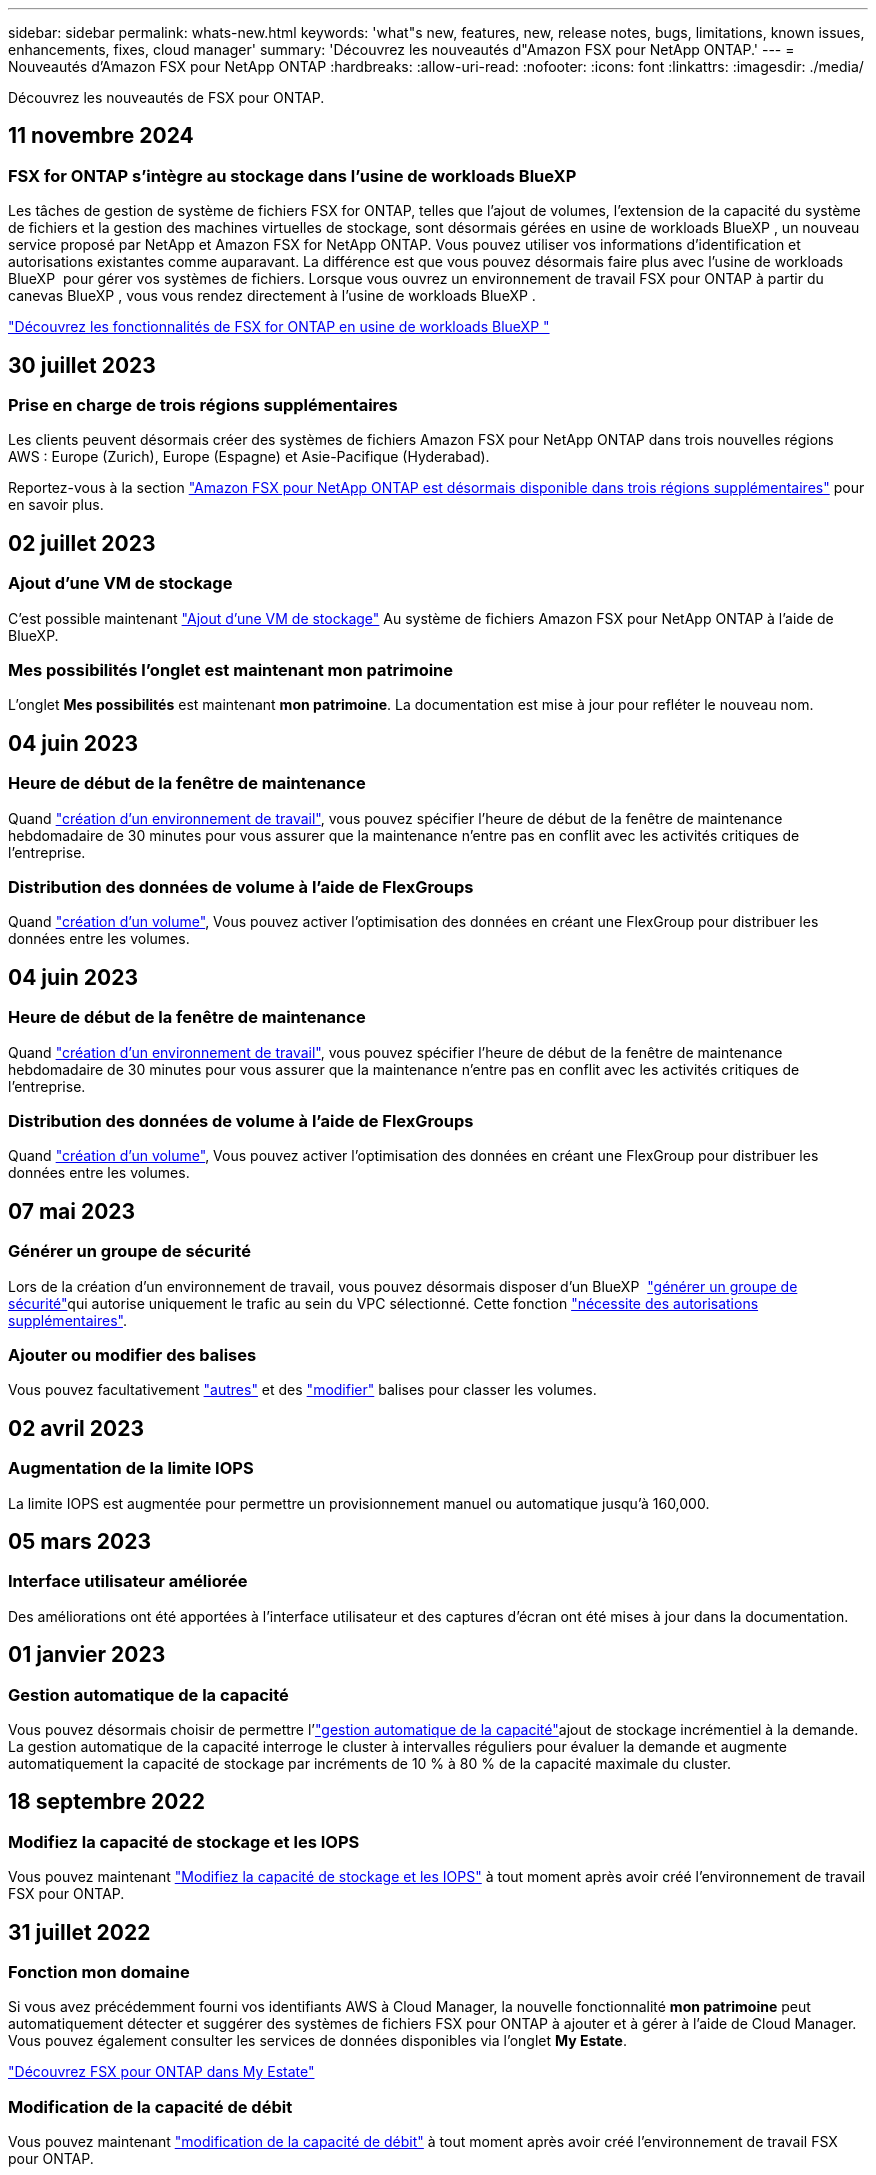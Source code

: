 ---
sidebar: sidebar 
permalink: whats-new.html 
keywords: 'what"s new, features, new, release notes, bugs, limitations, known issues, enhancements, fixes, cloud manager' 
summary: 'Découvrez les nouveautés d"Amazon FSX pour NetApp ONTAP.' 
---
= Nouveautés d'Amazon FSX pour NetApp ONTAP
:hardbreaks:
:allow-uri-read: 
:nofooter: 
:icons: font
:linkattrs: 
:imagesdir: ./media/


[role="lead"]
Découvrez les nouveautés de FSX pour ONTAP.



== 11 novembre 2024



=== FSX for ONTAP s'intègre au stockage dans l'usine de workloads BlueXP 

Les tâches de gestion de système de fichiers FSX for ONTAP, telles que l'ajout de volumes, l'extension de la capacité du système de fichiers et la gestion des machines virtuelles de stockage, sont désormais gérées en usine de workloads BlueXP , un nouveau service proposé par NetApp et Amazon FSX for NetApp ONTAP. Vous pouvez utiliser vos informations d'identification et autorisations existantes comme auparavant. La différence est que vous pouvez désormais faire plus avec l'usine de workloads BlueXP  pour gérer vos systèmes de fichiers. Lorsque vous ouvrez un environnement de travail FSX pour ONTAP à partir du canevas BlueXP , vous vous rendez directement à l'usine de workloads BlueXP .

link:https://docs.netapp.com/us-en/workload-fsx-ontap/learn-fsx-ontap.html#features["Découvrez les fonctionnalités de FSX for ONTAP en usine de workloads BlueXP "^]



== 30 juillet 2023



=== Prise en charge de trois régions supplémentaires

Les clients peuvent désormais créer des systèmes de fichiers Amazon FSX pour NetApp ONTAP dans trois nouvelles régions AWS : Europe (Zurich), Europe (Espagne) et Asie-Pacifique (Hyderabad).

Reportez-vous à la section link:https://aws.amazon.com/about-aws/whats-new/2023/04/amazon-fsx-netapp-ontap-three-regions/#:~:text=Customers%20can%20now%20create%20Amazon,file%20systems%20in%20the%20cloud["Amazon FSX pour NetApp ONTAP est désormais disponible dans trois régions supplémentaires"^] pour en savoir plus.



== 02 juillet 2023



=== Ajout d'une VM de stockage

C'est possible maintenant link:https://docs.netapp.com/us-en/cloud-manager-fsx-ontap/use/task-add-fsx-svm.html["Ajout d'une VM de stockage"] Au système de fichiers Amazon FSX pour NetApp ONTAP à l'aide de BlueXP.



=== **Mes possibilités** l'onglet est maintenant **mon patrimoine**

L'onglet **Mes possibilités** est maintenant **mon patrimoine**. La documentation est mise à jour pour refléter le nouveau nom.



== 04 juin 2023



=== Heure de début de la fenêtre de maintenance

Quand link:https://docs.netapp.com/us-en/cloud-manager-fsx-ontap/use/task-creating-fsx-working-environment.html#create-an-amazon-fsx-for-netapp-ontap-working-environment["création d'un environnement de travail"], vous pouvez spécifier l'heure de début de la fenêtre de maintenance hebdomadaire de 30 minutes pour vous assurer que la maintenance n'entre pas en conflit avec les activités critiques de l'entreprise.



=== Distribution des données de volume à l'aide de FlexGroups

Quand link:https://docs.netapp.com/us-en/cloud-manager-fsx-ontap/use/task-add-fsx-volumes.html["création d'un volume"], Vous pouvez activer l'optimisation des données en créant une FlexGroup pour distribuer les données entre les volumes.



== 04 juin 2023



=== Heure de début de la fenêtre de maintenance

Quand link:https://docs.netapp.com/us-en/cloud-manager-fsx-ontap/use/task-creating-fsx-working-environment.html#create-an-amazon-fsx-for-netapp-ontap-working-environment["création d'un environnement de travail"], vous pouvez spécifier l'heure de début de la fenêtre de maintenance hebdomadaire de 30 minutes pour vous assurer que la maintenance n'entre pas en conflit avec les activités critiques de l'entreprise.



=== Distribution des données de volume à l'aide de FlexGroups

Quand link:https://docs.netapp.com/us-en/cloud-manager-fsx-ontap/use/task-add-fsx-volumes.html["création d'un volume"], Vous pouvez activer l'optimisation des données en créant une FlexGroup pour distribuer les données entre les volumes.



== 07 mai 2023



=== Générer un groupe de sécurité

Lors de la création d'un environnement de travail, vous pouvez désormais disposer d'un BlueXP  link:https://docs.netapp.com/us-en/bluexp-fsx-ontap/use/task-creating-fsx-working-environment.html#create-an-amazon-fsx-for-netapp-ontap-working-environment["générer un groupe de sécurité"]qui autorise uniquement le trafic au sein du VPC sélectionné. Cette fonction link:https://docs.netapp.com/us-en/bluexp-fsx-ontap/requirements/task-setting-up-permissions-fsx.html["nécessite des autorisations supplémentaires"].



=== Ajouter ou modifier des balises

Vous pouvez facultativement link:https://docs.netapp.com/us-en/bluexp-fsx-ontap/use/task-add-fsx-volumes.html#create-volumes["autres"] et des link:https://docs.netapp.com/us-en/bluexp-fsx-ontap/use/task-manage-fsx-volumes.html#manage-volume-tags["modifier"] balises pour classer les volumes.



== 02 avril 2023



=== Augmentation de la limite IOPS

La limite IOPS est augmentée pour permettre un provisionnement manuel ou automatique jusqu'à 160,000.



== 05 mars 2023



=== Interface utilisateur améliorée

Des améliorations ont été apportées à l'interface utilisateur et des captures d'écran ont été mises à jour dans la documentation.



== 01 janvier 2023



=== Gestion automatique de la capacité

Vous pouvez désormais choisir de permettre l'link:https://docs.netapp.com/us-en/bluexp-fsx-ontap/use/task-manage-working-environment.html#manage-automatic-capacity["gestion automatique de la capacité"]ajout de stockage incrémentiel à la demande. La gestion automatique de la capacité interroge le cluster à intervalles réguliers pour évaluer la demande et augmente automatiquement la capacité de stockage par incréments de 10 % à 80 % de la capacité maximale du cluster.



== 18 septembre 2022



=== Modifiez la capacité de stockage et les IOPS

Vous pouvez maintenant link:https://docs.netapp.com/us-en/bluexp-fsx-ontap/use/task-manage-working-environment.html#change-storage-capacity-and-IOPS["Modifiez la capacité de stockage et les IOPS"] à tout moment après avoir créé l'environnement de travail FSX pour ONTAP.



== 31 juillet 2022



=== *Fonction mon domaine*

Si vous avez précédemment fourni vos identifiants AWS à Cloud Manager, la nouvelle fonctionnalité *mon patrimoine* peut automatiquement détecter et suggérer des systèmes de fichiers FSX pour ONTAP à ajouter et à gérer à l'aide de Cloud Manager. Vous pouvez également consulter les services de données disponibles via l'onglet *My Estate*.

link:https://docs.netapp.com/us-en/bluexp-fsx-ontap/use/task-creating-fsx-working-environment.html#discover-an-existing-fsx-for-ontap-file-system["Découvrez FSX pour ONTAP dans My Estate"]



=== Modification de la capacité de débit

Vous pouvez maintenant link:https://docs.netapp.com/us-en/bluexp-fsx-ontap/use/task-manage-working-environment.html#change-throughput-capacity["modification de la capacité de débit"] à tout moment après avoir créé l'environnement de travail FSX pour ONTAP.



=== Réplication et synchronisation des données

Vous pouvez désormais link:https://docs.netapp.com/us-en/bluexp-fsx-ontap/use/task-manage-fsx-volumes.html#replicate-and-sync-data["réplication et synchronisation des données"] accéder aux systèmes sur site et à d'autres systèmes FSX pour ONTAP en utilisant FSX pour ONTAP comme source.



=== Créer un volume iSCSI

Vous pouvez maintenant link:https://docs.netapp.com/us-en/bluexp-fsx-ontap/use/task-add-fsx-volumes.html#creating-volumes["Créer des volumes iSCSI dans FSX pour ONTAP à l'aide de Cloud Manager"].



== 3 juillet 2022



=== Prise en charge de Zon à disponibilité unique ou multiple

Vous pouvez désormais sélectionner un modèle de déploiement HA à une ou plusieurs zones de disponibilité.

link:https://docs.netapp.com/us-en/bluexp-fsx-ontap/use/task-creating-fsx-working-environment.html#create-an-amazon-fsx-for-ontap-working-environment["Créer un environnement de travail FSX pour ONTAP"]



=== Prise en charge de l'authentification de compte GovCloud

L'authentification de compte AWS GovCloud est désormais prise en charge dans Cloud Manager.

link:https://docs.netapp.com/us-en/bluexp-fsx-ontap/requirements/task-setting-up-permissions-fsx.html#set-up-the-iam-role["Configurer le rôle IAM"]



== 27 février 2022



=== Assumer le rôle IAM

Lorsque vous créez un environnement de travail FSX pour ONTAP, vous devez maintenant fournir l'ARN d'un rôle IAM que Cloud Manager peut supposer pour créer un environnement de travail FSX pour ONTAP. Auparavant, vous aviez besoin de clés d'accès AWS.

link:https://docs.netapp.com/us-en/bluexp-fsx-ontap/requirements/task-setting-up-permissions-fsx.html["Découvrez comment configurer des autorisations pour FSX pour ONTAP"].



== 31 octobre 2021



=== Créez des volumes iSCSI à l'aide de l'API Cloud Manager

Vous pouvez créer des volumes iSCSI pour FSX pour ONTAP à l'aide de l'API Cloud Manager et les gérer dans votre environnement de travail.



=== Sélectionnez les unités de volume lors de la création de volumes

Vous pouvez link:https://docs.netapp.com/us-en/bluexp-fsx-ontap/use/task-add-fsx-volumes.html#creating-volumes["Sélectionnez une unité de volume (Gio ou Tio) lors de la création des volumes"] le faire dans FSX pour ONTAP.



== 4 octobre 2021



=== Créer des volumes CIFS à l'aide de Cloud Manager

Maintenant vous pouvez link:https://docs.netapp.com/us-en/bluexp-fsx-ontap/use/task-add-fsx-volumes.html#creating-volumes["Créer des volumes CIFS dans FSX pour ONTAP à l'aide de Cloud Manager"].



=== Modifiez des volumes à l'aide de Cloud Manager

Maintenant vous pouvez link:https://docs.netapp.com/us-en/bluexp-fsx-ontap/use/task-manage-fsx-volumes.html#editing-volumes["Modifiez FSX pour les volumes ONTAP à l'aide de Cloud Manager"].



== 2 septembre 2021



=== Prise en charge d'Amazon FSX pour NetApp ONTAP

* link:https://docs.aws.amazon.com/fsx/latest/ONTAPGuide/what-is-fsx-ontap.html["Amazon FSX pour NetApp ONTAP"^] Est un service entièrement géré qui permet aux clients de lancer et d'exécuter des systèmes de fichiers optimisés par le système d'exploitation du stockage ONTAP de NetApp. FSX pour ONTAP offre les mêmes fonctionnalités, performances et administration que les clients NetApp utilisent l'environnement sur site, avec la simplicité, l'agilité, la sécurité et l'évolutivité d'un service AWS natif.
+
link:https://docs.netapp.com/us-en/bluexp-fsx-ontap/start/concept-fsx-aws.html["Découvrez Amazon FSX pour NetApp ONTAP"].

* Vous pouvez configurer un environnement de travail FSX pour ONTAP dans Cloud Manager.
+
link:https://docs.netapp.com/us-en/bluexp-fsx-ontap/use/task-creating-fsx-working-environment.html["Créez un environnement de travail Amazon FSX pour NetApp ONTAP"].

* Grâce à un connecteur dans AWS et Cloud Manager, vous pouvez créer et gérer des volumes, répliquer des données et intégrer FSX pour ONTAP avec les services cloud NetApp, comme Data Sense et Cloud Sync.
+
link:https://docs.netapp.com/us-en/bluexp-classification/task-scanning-fsx.html["Commencez à utiliser Cloud Data Sense pour Amazon FSX pour NetApp ONTAP"^].


